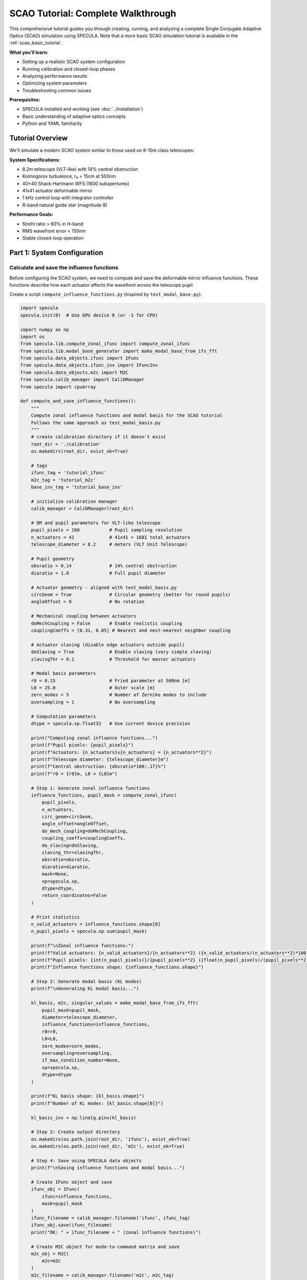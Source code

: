 .. _scao_tutorial:

SCAO Tutorial: Complete Walkthrough
====================================

This comprehensive tutorial guides you through creating, running, and analyzing a complete Single Conjugate Adaptive Optics (SCAO) simulation using SPECULA.
Note that a more basic SCAO simulation tutorial is available in the :ref:`scao_basic_tutorial`.

**What you'll learn:**

* Setting up a realistic SCAO system configuration
* Running calibration and closed-loop phases
* Analyzing performance results
* Optimizing system parameters
* Troubleshooting common issues

**Prerequisites:**

* SPECULA installed and working (see :doc:`../installation`)
* Basic understanding of adaptive optics concepts
* Python and YAML familiarity

Tutorial Overview
-----------------

We'll simulate a modern SCAO system similar to those used on 8-10m class telescopes:

**System Specifications:**

* 8.2m telescope (VLT-like) with 14% central obstruction
* Kolmogorov turbulence, r₀ = 15cm at 500nm
* 40×40 Shack-Hartmann WFS (1600 subapertures)
* 41x41 actuator deformable mirror
* 1 kHz control loop with integrator controller
* R-band natural guide star (magnitude 8)

**Performance Goals:**

* Strehl ratio > 60% in H-band
* RMS wavefront error < 150nm
* Stable closed-loop operation

Part 1: System Configuration
----------------------------

Calculate and save the influence functions
~~~~~~~~~~~~~~~~~~~~~~~~~~~~~~~~~~~~~~~~~~

Before configuring the SCAO system, we need to compute and save the deformable mirror influence functions. These functions describe how each actuator affects the wavefront across the telescope pupil.

Create a script ``compute_influence_functions.py`` (inspired by ``test_modal_base.py``):

.. code-block:: python

  import specula
  specula.init(0)  # Use GPU device 0 (or -1 for CPU)

  import numpy as np
  import os
  from specula.lib.compute_zonal_ifunc import compute_zonal_ifunc
  from specula.lib.modal_base_generator import make_modal_base_from_ifs_fft
  from specula.data_objects.ifunc import IFunc
  from specula.data_objects.ifunc_inv import IFuncInv
  from specula.data_objects.m2c import M2C
  from specula.calib_manager import CalibManager
  from specula import cpuArray

  def compute_and_save_influence_functions():
      """
      Compute zonal influence functions and modal basis for the SCAO tutorial
      Follows the same approach as test_modal_basis.py
      """
      # create calibration directory if it doesn't exist
      root_dir = './calibration'
      os.makedirs(root_dir, exist_ok=True)

      # tags
      ifunc_tag = 'tutorial_ifunc'
      m2c_tag = 'tutorial_m2c'
      base_inv_tag = 'tutorial_base_inv'

      # initialize calibration manager
      calib_manager = CalibManager(root_dir)

      # DM and pupil parameters for VLT-like telescope
      pupil_pixels = 160           # Pupil sampling resolution
      n_actuators = 41             # 41x41 = 1681 total actuators
      telescope_diameter = 8.2     # meters (VLT Unit Telescope)
      
      # Pupil geometry
      obsratio = 0.14              # 14% central obstruction
      diaratio = 1.0               # Full pupil diameter
      
      # Actuator geometry - aligned with test_modal_basis.py
      circGeom = True              # Circular geometry (better for round pupils)
      angleOffset = 0              # No rotation
      
      # Mechanical coupling between actuators
      doMechCoupling = False       # Enable realistic coupling
      couplingCoeffs = [0.31, 0.05] # Nearest and next-nearest neighbor coupling
      
      # Actuator slaving (disable edge actuators outside pupil)
      doSlaving = True             # Enable slaving (very simple slaving)
      slavingThr = 0.1             # Threshold for master actuators
      
      # Modal basis parameters
      r0 = 0.15                    # Fried parameter at 500nm [m]
      L0 = 25.0                    # Outer scale [m] 
      zern_modes = 5               # Number of Zernike modes to include
      oversampling = 1             # No oversampling
      
      # Computation parameters
      dtype = specula.xp.float32   # Use current device precision
      
      print("Computing zonal influence functions...")
      print(f"Pupil pixels: {pupil_pixels}")
      print(f"Actuators: {n_actuators}x{n_actuators} = {n_actuators**2}")
      print(f"Telescope diameter: {telescope_diameter}m")
      print(f"Central obstruction: {obsratio*100:.1f}%")
      print(f"r0 = {r0}m, L0 = {L0}m")
      
      # Step 1: Generate zonal influence functions
      influence_functions, pupil_mask = compute_zonal_ifunc(
          pupil_pixels,
          n_actuators,
          circ_geom=circGeom,
          angle_offset=angleOffset,
          do_mech_coupling=doMechCoupling,
          coupling_coeffs=couplingCoeffs,
          do_slaving=doSlaving,
          slaving_thr=slavingThr,
          obsratio=obsratio,
          diaratio=diaratio,
          mask=None,
          xp=specula.xp,
          dtype=dtype,
          return_coordinates=False
      )
      
      # Print statistics
      n_valid_actuators = influence_functions.shape[0]
      n_pupil_pixels = specula.xp.sum(pupil_mask)
      
      print(f"\nZonal influence functions:")
      print(f"Valid actuators: {n_valid_actuators}/{n_actuators**2} ({n_valid_actuators/(n_actuators**2)*100:.1f}%)")
      print(f"Pupil pixels: {int(n_pupil_pixels)}/{pupil_pixels**2} ({float(n_pupil_pixels)/(pupil_pixels**2)*100:.1f}%)")
      print(f"Influence functions shape: {influence_functions.shape}")
      
      # Step 2: Generate modal basis (KL modes)
      print(f"\nGenerating KL modal basis...")
      
      kl_basis, m2c, singular_values = make_modal_base_from_ifs_fft(
          pupil_mask=pupil_mask,
          diameter=telescope_diameter,
          influence_functions=influence_functions,
          r0=r0,
          L0=L0,
          zern_modes=zern_modes,
          oversampling=oversampling,
          if_max_condition_number=None,
          xp=specula.xp,
          dtype=dtype
      )
      
      print(f"KL basis shape: {kl_basis.shape}")
      print(f"Number of KL modes: {kl_basis.shape[0]}")
           
      kl_basis_inv = np.linalg.pinv(kl_basis)

      # Step 3: Create output directory
      os.makedirs(os.path.join(root_dir, 'ifunc'), exist_ok=True)
      os.makedirs(os.path.join(root_dir, 'm2c'), exist_ok=True)

      # Step 4: Save using SPECULA data objects
      print(f"\nSaving influence functions and modal basis...")
      
      # Create IFunc object and save
      ifunc_obj = IFunc(
          ifunc=influence_functions,
          mask=pupil_mask
      )
      ifunc_filename = calib_manager.filename('ifunc', ifunc_tag)
      ifunc_obj.save(ifunc_filename)
      print("OK: " + ifunc_filename + " (zonal influence functions)")

      # Create M2C object for mode-to-command matrix and save
      m2c_obj = M2C(
          m2c=m2c
      )
      m2c_filename = calib_manager.filename('m2c', m2c_tag)
      m2c_obj.save(m2c_filename)
      print("OK: " + m2c_filename + " (KL modal basis)")

      # inverse influence function object for modal analysis
      print(f"\nSaving inverse modal base...")
      ifunc_inv_obj = IFuncInv(
          ifunc_inv=kl_basis_inv,
          mask=pupil_mask
      )
      base_inv_filename = calib_manager.filename('ifunc', base_inv_tag)
      ifunc_inv_obj.save(base_inv_filename)
      print("OK: " + base_inv_filename + " (inverse modal base)")

      # Step 5: Optional visualization
      try:
        import matplotlib.pyplot as plt

        print(f"\nGenerating visualization...")

        plt.figure(figsize=(10, 6))
        plt.semilogy(cpuArray(singular_values['S1']), 'o-', label='IF Covariance')
        plt.semilogy(cpuArray(singular_values['S2']), 'o-', label='Turbulence Covariance')
        plt.xlabel('Mode number')
        plt.ylabel('Singular value')
        plt.title('Singular values of covariance matrices')
        plt.legend()
        plt.grid(True)

        # move to CPU / numpy for plotting if required
        kl_basis = cpuArray(kl_basis)
        pupil_mask = cpuArray(pupil_mask)

        # Plot some modes
        max_modes = min(16, kl_basis.shape[0])

        # Create a mask array for display
        mode_display = np.zeros((max_modes, pupil_mask.shape[0], pupil_mask.shape[1]))

        # Place each mode vector into the 2D pupil shape
        idx_mask = np.where(pupil_mask)
        for i in range(max_modes):
            mode_img = np.zeros(pupil_mask.shape)
            mode_img[idx_mask] = kl_basis[i]
            mode_display[i] = mode_img

        # Plot the reshaped modes
        n_rows = int(np.round(np.sqrt(max_modes)))
        n_cols = int(np.ceil(max_modes / n_rows))
        plt.figure(figsize=(18, 12))
        for i in range(max_modes):
            plt.subplot(n_rows, n_cols, i+1)
            plt.imshow(mode_display[i], cmap='viridis')
            plt.title(f'Mode {i+1}')
            plt.axis('off')
        plt.tight_layout()

        plt.show()
          
      except ImportError:
          print("Matplotlib not available - skipping visualization")
      
      print(f"\nInfluence functions and modal basis computation completed!")
      print(f"Files saved using CalibManager in: {calib_manager.root_dir}")
      print(f"\nFiles created:")
      print(f"  ifunc/tutorial_ifunc.fits      - Zonal influence functions ({n_valid_actuators} actuators)")
      print(f"  m2c/tutorial_m2c.fits          - KL modal basis ({kl_basis.shape[0]} modes)")
      print(f"  ifunc/tutorial_base_inv.fits   - Inverse modal base")
      
      # Step 6: Test loading the saved files
      print(f"\nTesting file loading...")
      
      try:
          # Test IFunc loading
          loaded_ifunc = IFunc.restore(ifunc_filename)
          assert loaded_ifunc.influence_function.shape == influence_functions.shape
          print("OK: IFunc loading test passed")

          # Test M2C loading
          loaded_m2c = M2C.restore(m2c_filename)
          assert loaded_m2c.m2c.shape == kl_basis.shape
          print("OK: M2C loading test passed")
          
      except Exception as e:
          print(f"⚠ File loading test failed: {e}")
      
      return ifunc_obj, m2c_obj

  if __name__ == "__main__":
      compute_and_save_influence_functions()

Run this script before starting the main simulation:

.. code-block:: bash

   python compute_influence_functions.py

Expected output:

.. code-block:: text

  Computing zonal influence functions...
  Pupil pixels: 160
  Actuators: 41x41 = 1681
  Telescope diameter: 8.2m
  Central obstruction: 14.0%
  r0 = 0.15m, L0 = 25.0m
  Actuators: 1141
  Master actuators: 1130
  Actuators to be slaved: 11

  Computation completed.

  Zonal influence functions:
  Valid actuators: 1130/1681 (67.2%)
  Pupil pixels: 19716/25600 (77.0%)
  Influence functions shape: (1130, 19716)

  Generating KL modal basis...
  KL basis shape: (1129, 19716)
  Number of KL modes: 1129

  Saving influence functions and modal basis...
  OK: ./calibration/ifunc/tutorial_ifunc.fits (zonal influence functions)
  OK: ./calibration/m2c/tutorial_m2c.fits (KL modal basis)
  Saving inverse modal base...
  OK: ./calibration/ifunc/tutorial_base_inv.fits (inverse modal base)

  Generating visualization...

  Influence functions and modal basis computation completed!
  Files saved using CalibManager in: ./calibration

  Files created:
    ifunc/tutorial_ifunc.fits      - Zonal influence functions (1130 actuators)
    m2c/tutorial_m2c.fits          - KL modal basis (1129 modes)
    ifunc/tutorial_base_inv.fits   - Inverse modal base

  Testing file loading...
  OK: IFunc loading test passed
  OK: M2C loading test passed

.. image:: /_static/tutorial/singular_values.png
   :width: 100%
   :align: center

.. image:: /_static/tutorial/DM_shapes.png
   :width: 100%
   :align: center

**What this does:**

1. **Defines the actuator geometry**: A 41×41 grid with a circular layout, optimized for round telescope pupils with a 14% obstruction, which removes the central actuators.

3. **Computes influence functions**: Each of the 1130 valid actuators produces a unique pattern of phase change across the ~19,000 pupil pixels

4. **Saves calibration data**: Files are saved in FITS format for use by the main simulation

5. **Generates visualization**: Example modes and singular values are plotted for inspection

This pre-computation step is essential because:
- Influence functions are expensive to calculate
- They're needed for interaction matrix calibration and closed-loop operation
- They can be reused for multiple simulations with the same geometry

The generated files will be automatically loaded by the DM configuration in the next steps.

Prepare the simulation parameters
~~~~~~~~~~~~~~~~~~~~~~~~~~~~~~~~~

Now that we have computed the influence functions, we need to create the main simulation configuration file that uses them. We'll create a YAML parameter file inspired by the ERIS NGS configuration.

Create ``config/scao_tutorial.yml``:

.. code-block:: yaml

   # SCAO Tutorial Configuration
   # ===========================
   # VLT-like telescope with Shack-Hartmann NGS
   
   # Main simulation parameters
   main:
     class:             'SimulParams'
     root_dir:          './calibration'       # CalibManager root directory (all the data are in subdirectories)
     pixel_pupil:       160                   # Must match influence function computation
     pixel_pitch:       0.0513                # [m] 8.2m / 160 pixels = 0.0513 m/pixel
     total_time:        2.000                 # [s] 2 seconds simulation
     time_step:         0.001                 # [s] 1ms time steps (1 kHz)
     zenithAngleInDeg:  0.0                   # [deg] Zenith observation (no airmass)
     display_server:    false                 # Disable for batch runs
   
   # Atmospheric conditions
   seeing:
     class:             'WaveGenerator'
     constant:          0.65                  # [arcsec] Good seeing conditions (r0 about 15cm)
     outputs:           ['output']
   
   wind_speed:
     class:             'WaveGenerator'
     constant:          [10.0, 12.0, 8.0]    # [m/s] Multi-layer wind speeds
     outputs:           ['output']
   
   wind_direction:
     class:             'WaveGenerator'
     constant:          [45.0, 135.0, -30.0] # [deg] Wind directions for each layer
     outputs:           ['output']
   
   # Science target (on-axis)
   source_science:
     class:             'Source'
     polar_coordinates: [0.0, 0.0]            # [arcsec, deg] On-axis target
     height:            .inf                  # Infinite height (star)
     magnitude:         10.0                  # H-band magnitude
     wavelengthInNm:    1650                  # [nm] H-band center
   
   # Natural guide star for WFS
   source_ngs:
     class:             'Source'
     polar_coordinates: [0.0, 0.0]            # [arcsec, deg] On-axis NGS
     height:            .inf                  # Infinite height (star)
     magnitude:         8.0                   # R-band magnitude (bright NGS)
     wavelengthInNm:    800                   # [nm] R-band for WFS
   
   # Telescope pupil geometry
   pupilstop:
     class:             'Pupilstop'
     simul_params_ref:  'main'
     mask_diam:         1.0                   # Full pupil diameter
     obs_diam:          0.14                  # 14% central obstruction (VLT-like)
   
   # Multi-layer atmospheric model
   atmo:
     class:             'AtmoEvolution'
     simul_params_ref:  'main'
     L0:                25.0                  # [m] Outer scale
     # Simplified 3-layer model for tutorial
     heights:           [0.0, 4000.0, 12000.0]  # [m] Ground, mid, high layers
     Cn2:               [0.7, 0.2, 0.1]       # Cn2 fractions (sum = 1.0)
     fov:               60.0                   # [arcsec] Field of view
     inputs:
       seeing:          'seeing.output'
       wind_speed:      'wind_speed.output'
       wind_direction:  'wind_direction.output'
     outputs:           ['layer_list']
   
   # Atmospheric propagation
   prop:
     class:             'AtmoPropagation'
     simul_params_ref:  'main'
     source_dict_ref:   ['source_science', 'source_ngs']
     inputs:
       atmo_layer_list: ['atmo.layer_list']
       common_layer_list: ['pupilstop',       # Pupil
                          'dm.out_layer:-1']  # DM correction from last step
     outputs:           ['out_source_science_ef', 'out_source_ngs_ef']
   
   # Shack-Hartmann wavefront sensor
   sh:
     class:             'SH'
     subap_on_diameter: 40                    # 40x40 subapertures across pupil
     subap_wanted_fov:  2.4                   # [arcsec] Subaperture field of view
     sensor_pxscale:    0.4                   # [arcsec/pixel] Pixel scale
     subap_npx:         6                     # 8x8 pixels per subaperture
     wavelengthInNm:    800                   # [nm] R-band sensing
     inputs:
       in_ef:           'prop.out_source_ngs_ef'
     outputs:           ['out_i']
   
   # CCD detector simulation
   detector:
     class:             'CCD'
     simul_params_ref:  'main'
     size:              [240, 240]            # Total detector size (40x40 x 8x8)
     dt:                0.001                 # [s] Integration time (1ms)
     bandw:             400                   # [nm] R+I-band filter width 600-1000nm
     photon_noise:      true                  # Enable photon noise
     readout_noise:     true                  # Enable read noise
     excess_noise:      true                  # Enable excess noise
     readout_level:     0.2                   # [e-/pix/frame] Read noise level
     emccd_gain:        400                   # EMCCD gain factor
     quantum_eff:       0.3                   # QE x transmission
     inputs:
       in_i:            'sh.out_i'
     outputs:           ['out_pixels']
   
   # Slopes computation
   slopec:
     class:             'ShSlopec'
     thr_value:         0.1                   # Threshold for valid subapertures
     subapdata_object:  'tutorial_subaps'     # Will be generated during calibration
     sn_object:         null                  # No slope references initially
     inputs:
       in_pixels:       'detector.out_pixels'
     outputs:           ['out_slopes']
   
   # Modal reconstruction
   modalrec:
     class:             'Modalrec'
     recmat_object:     'tutorial_rec'        # Reconstruction matrix tag
     inputs:
       in_slopes:       'slopec.out_slopes'
     outputs:           ['out_modes']
   
   # Integrator controller
   integrator:
     class:             'Integrator'
     simul_params_ref:  'main'
     delay:             1                     # 1 frame delay (realistic)
     int_gain:          [0.30]
     n_modes:           [800]                 # Number of modes to control
     inputs:
       delta_comm:      'modalrec.out_modes'
     outputs:           ['out_comm']
   
   # Deformable mirror
   dm:
     class:             'DM'
     simul_params_ref:  'main'
     ifunc_object:      'tutorial_ifunc'      # Our computed influence functions
     m2c_object:        'tutorial_m2c'        # Modal-to-command matrix
     nmodes:            800                   # Number of controlled modes
     height:            0                     # Ground-conjugated DM
     inputs:
       in_command:      'integrator.out_comm'
     outputs:           ['out_layer']
   
   # Science PSF computation
   psf:
     class:             'PSF'
     simul_params_ref:  'main'
     wavelengthInNm:    1650                 # [nm] H-band science
     nd:                4                    # 4x padding for PSF
     start_time:        0.2                  # Start PSF integration after 200ms
     inputs:
       in_ef:           'prop.out_source_science_ef'
     outputs:           ['out_psf', 'out_sr']

   # modal analysis to compute modal residual
   modal_analysis:
     class:            'ModalAnalysis'
     ifunc_inv_object: 'tutorial_base_inv'   # Our computed ininverse modal base
     inputs:
       in_ef: 'prop.out_source_science_ef'
     outputs: ['out_modes']
   
   # Data store for results 
   data_store:
     class:             'DataStore'
     store_dir:         './output'            # Data result directory: 'store_dir'/TN/
     inputs:    
       input_list: ['comm-integrator.out_comm','sr-psf.out_sr','res-modal_analysis.out_modes']

**What we've created:**

1. **Main configuration file** (``scao_tutorial.yml``) that defines the complete AO system

The configuration is now ready to run the calibration step!

Note that the :class:`specula.processing_objects.data_store.DataStore` object can be configured to save more data, such as the slopes, the detector pixels, the PSF, etc.

Part 2: Running the Simulation
------------------------------

See the :ref:`running_simulations` section for details on how to run the simulation.

Calibration Phase
~~~~~~~~~~~~~~~~~

Before running the full closed-loop simulation, we need to calibrate several components of the AO system. The calibration process has three main steps:

Subaperture Geometry Calibration
^^^^^^^^^^^^^^^^^^^^^^^^^^^^^^^^

First, we need to identify which subapertures contain enough light from the guide star to provide reliable slope measurements.

Create ``calib_subaps.yml`` to measure the subaperture geometry:

.. code-block:: yaml

   # Subaperture Geometry Calibration
   # =================================
   
   # Subaperture calibrator
   sh_subaps:
     class: 'ShSubapCalibrator'
     subap_on_diameter: 40                   # 40×40 subapertures
     output_tag:        'tutorial_subaps'    # Output file tag
     energy_th:         0.5                  # 50% energy threshold
     inputs:
       in_i: 'sh.out_i'                     # WFS intensity input
   
   # Short calibration run
   main_override:
     total_time: 0.001                       # 0ms (just measure pupil)
   
   # Clean pupil measurement (no atmosphere)
   prop_override:
     inputs:
       common_layer_list: ['pupilstop']      # Only telescope pupil
   
   # Remove unnecessary objects
   remove: ['atmo', 'dm', 'slopec', 'modalrec', 'integrator', 'psf', 'modal_analysis', 'data_store']

Run the subaperture calibration:

.. code-block:: bash

   specula config/scao_tutorial.yml calib_subaps.yml

This step identifies approximately 1200 valid subapertures out of the 1600 total (40×40 grid), excluding those outside the pupil or with insufficient illumination.

Push-Pull Amplitude Preparation
^^^^^^^^^^^^^^^^^^^^^^^^^^^^^^^

The interaction matrix calibration requires amplitude values for each actuator poke. Create ``prepare_pushpull_amplitudes.py``:

.. code-block:: python

  import os
  import numpy as np
  from astropy.io import fits

  import specula
  specula.init(0)  # Use GPU device 0 (or -1 for CPU)
  from specula.calib_manager import CalibManager 

  def create_scaled_amplitudes(n_actuators, base_amplitude=50):
      """
      Create amplitude vector with scaling pattern:
      [1, 1, 1/sqrt(2), 1/sqrt(2), 1/sqrt(2), 1/sqrt(3), 1/sqrt(3), 1/sqrt(3), 1/sqrt(3), ...]
      
      Parameters:
      -----------
      n_actuators : int
          Total number of actuators
      base_amplitude : float
          Base amplitude in nm (default: 50nm)
          
      Returns:
      --------
      amplitudes : ndarray
          Scaled amplitude vector
      """
      amplitudes = np.zeros(n_actuators)
      
      # Pattern: n repetitions of 1/sqrt(n)
      # Group 1: 2 actuators with factor 1 (1/sqrt(1))
      # Group 2: 3 actuators with factor 1/sqrt(2) 
      # Group 3: 4 actuators with factor 1/sqrt(3)
      # etc.
      
      idx = 0
      group = 1
      
      while idx < n_actuators:
          # Number of actuators in this group
          group_size = group + 1
          
          # Scale factor for this group
          scale_factor = 1.0 / np.sqrt(group)
          
          # Fill the group (up to remaining actuators)
          end_idx = min(idx + group_size, n_actuators)
          amplitudes[idx:end_idx] = scale_factor
          
          print(f"Group {group}: actuators {idx:4d}-{end_idx-1:4d} (size={end_idx-idx:2d}), factor=1/√{group} = {scale_factor:.4f}")
          
          idx = end_idx
          group += 1
      
      # Apply base amplitude
      amplitudes *= base_amplitude
      
      return amplitudes

  def main():
      root_dir = './calibration'

      # Initialize calibration manager
      calib_manager = CalibManager(root_dir)

      # tags
      data_filename = 'pushpull_1129modes_amp50'
      data_uniform_filename = 'pushpull_1129modes_amp50_uniform'

      # Create scaled amplitudes for all valid actuators
      n_actuators = 1129  # Number of valid actuators -1 (from influence functions)
      base_amplitude = 50  # 50nm
  
      print(f"Creating scaled amplitude vector for {n_actuators} actuators")
      print(f"Base amplitude: {base_amplitude:.1f} nm")
      print("")
      
      amplitudes = create_scaled_amplitudes(n_actuators, base_amplitude)
      
      # Print statistics
      print(f"\nAmplitude statistics:")
      print(f"  Minimum: {np.min(amplitudes):.2f} nm")
      print(f"  Maximum: {np.max(amplitudes):.2f} nm")
      print(f"  Mean:    {np.mean(amplitudes):.2f} nm")
      print(f"  Std:     {np.std(amplitudes):.2f} nm")
      
      # Show first and last few values
      print(f"\nFirst 10 amplitudes [nm]: {amplitudes[:10]}")
      print(f"Last 10 amplitudes [nm]:  {amplitudes[-10:]}")
      
      # Save amplitude vector
      os.makedirs(os.path.join(root_dir, 'data'), exist_ok=True)

      output_file = calib_manager.filename('data', data_filename)

      fits.writeto(output_file, amplitudes, overwrite=True)
      print(f"\nOK: Saved scaled amplitude vector: {output_file}")
      
      # Create comparison with uniform amplitudes
      uniform_amplitudes = np.full(n_actuators, base_amplitude)
      uniform_file = calib_manager.filename('data', data_uniform_filename)
      fits.writeto(uniform_file, uniform_amplitudes, overwrite=True)
      print(f"OK: Saved uniform amplitude vector: {uniform_file}")
      
      return amplitudes

  if __name__ == "__main__":
      amplitudes = main()

Run this script to generate the amplitude vector:

.. code-block:: bash

   python prepare_pushpull_amplitudes.py

**Performance note:** The 50nm amplitude is chosen as a compromise and scaling it for high order modes avoids saturation issues.

Interaction Matrix and Reconstructor Calibration
^^^^^^^^^^^^^^^^^^^^^^^^^^^^^^^^^^^^^^^^^^^^^^^^^

Now calibrate the interaction matrix (how actuators affect WFS measurements) and compute the reconstruction matrix (how to convert slopes to actuator commands).

Create ``calib_im_rec.yml``:

.. code-block:: yaml

   # Interaction Matrix and Reconstructor Calibration
   # ================================================
   
   # Push-pull command generator
   pushpull:
     class:     'PushPullGenerator'
     nmodes:    1129                         # Number of DM actuators
     vect_amplitude_data: 'pushpull_1129modes_amp50'  # Amplitude vector
     outputs:   ['output']
   
   # Interaction matrix calibrator
   im_calibrator:
     class:     'ImCalibrator'
     nmodes:    1129                         # Number of modes to calibrate
     im_tag:    'tutorial_im'                # Output IM filename
     overwrite: true                         # Overwrite existing files
     inputs:
       in_slopes:   'slopec.out_slopes'      # WFS slopes input
       in_commands: 'pushpull.output'        # Push-pull commands
   
   # Reconstructor calibrator
   rec_calibrator:
     class:     'RecCalibrator'
     nmodes:    800                          # Number of modes (reduced to keep noise propagation low and avoid numerical issues)
     rec_tag:   'tutorial_rec'               # Output REC filename
     overwrite: true                         # Overwrite existing files
     inputs:
       in_intmat:   'im_calibrator.out_intmat'  # Connect to IM output
   
   # Override main simulation parameters
   main_override:
     total_time: 2.258                        # 1129 modes × 2 (push+pull) × 0.001s
   
   # Disable atmosphere for clean calibration
   prop_override:
     source_dict_ref:   ['source_ngs']
     inputs:
       common_layer_list: ['pupilstop', 'dm.out_layer']  # Only pupil + DM
     outputs:           ['out_source_ngs_ef']

   # Override DM to use calibration commands
   dm_override:
     sign: 1                                 # Use positive sign for calibration (default is -1)
     nmodes: 1129                            # Use all 1129 modes for calibration
     inputs:
       in_command: 'pushpull.output'         # Connect to push-pull generator
   
   # Disable noise for clean measurements
   detector_override:
     photon_noise:   false                   # No photon noise
     readout_noise:  false                   # No read noise
     excess_noise:   false                   # No excess noise
   
   # Remove unnecessary objects during calibration
   remove: ['atmo', 'source_science', 'psf', 'modalrec', 'integrator', 'modal_analysis', 'data_store']

Run the interaction matrix calibration:

.. code-block:: bash

   specula config/scao_tutorial.yml calib_im_rec.yml

**What happens during calibration:**

1. **Push-pull sequence**: Each modes is poked +amp then -amp sequentially (amp starts at 50nm and scales down for higher modes)
2. **Slope measurement**: WFS measures the resulting slope changes
3. **Interaction matrix**: Built from the slope responses to each mode
4. **Reconstructor**: Computed as the pseudo-inverse of the interaction matrix

The system is now fully calibrated and ready for closed-loop operation!

Closed-Loop Simulation
~~~~~~~~~~~~~~~~~~~~~~

Now run the full closed-loop simulation:

.. code-block:: bash

   specula config/scao_tutorial.yml

SR is printed during the simulation at each iteration while time and iterations per seconds are displayed every 10 iterations.

Part 3: Results Analysis
------------------------

After running the closed-loop simulation, you can analyze the results using the following script.  
This script automatically finds the most recent output directory, loads all `.fits` and `.pickle` files, and plots the Strehl Ratio and RMS of turbulence, residuals, and commands.

Create a script ``analyse_data.py``:

.. code-block:: python

   import os
   import glob
   import pickle
   from astropy.io import fits
   import numpy as np
   import matplotlib.pyplot as plt

   # Find all directories in ./output starting with '20'
   dirs = [d for d in glob.glob("./output/20*") if os.path.isdir(d)]
   if not dirs:
       raise RuntimeError("No output directories found.")
   # Select the most recent one (by name, assuming timestamp format)
   data_dir = sorted(dirs)[-1]
   print(f"Using data directory: {data_dir}")

   data = {}

   # Load all .fits files in the directory
   for fname in glob.glob(os.path.join(data_dir, "*.fits")):
       key = os.path.splitext(os.path.basename(fname))[0]
       with fits.open(fname) as hdul:
           arr = hdul[0].data
       data[key] = arr
       print('key:', key, 'type:', type(data[key]))

   # Load all .pickle files in the directory
   for fname in glob.glob(os.path.join(data_dir, "*.pickle")):
       key = os.path.splitext(os.path.basename(fname))[0]
       with open(fname, "rb") as f:
           data[key] = pickle.load(f)
       print('key:', key, 'type:', type(data[key]))

   # Plot the sr.fits file if present (assumed to be a 1D vector)
   if "sr" in data:
       sr = data["sr"]
       print(f"The average Strehl Ratio after 50 iterations is: {sr[50:].mean():.4f}")
       plt.figure()
       plt.plot(sr, marker='o')
       plt.title("Strehl Ratio (sr.fits)")
       plt.xlabel("Frame")
       plt.ylabel("SR")
       plt.grid(True)
       plt.show()
   else:
       print("sr.fits file not found in the directory.")
       
   if "res" in data and "comm" in data:
       res = data["res"]
       comm = data["comm"]
       init = 50
       turb = res[init:-1, :].copy()
       turb[:, :comm.shape[1]] += comm[init+1:, :]
       x = np.arange(turb.shape[1])+1
       
       # Plot RMS of residuals, commands and turbulence
       plt.figure(figsize=(12, 6))
       plt.plot(x,np.sqrt(np.mean(turb**2, axis=0)), label='Turbulence RMS', marker='o')
       plt.plot(x,np.sqrt(np.mean(res**2, axis=0)), label='Residuals RMS', marker='o')
       plt.plot(x[:comm.shape[1]],np.sqrt(np.mean(comm**2, axis=0)), label='Commands RMS', marker='o')
       plt.title("RMS of Turbulence, Residuals and Commands")
       plt.xlabel("Mode number")
       plt.ylabel("RMS")
       plt.xscale('log')
       plt.yscale('log')
       plt.legend()
       plt.grid(True)
       plt.show()

Save this script as ``analyse_data.py`` and run it after your simulation to visualize the results.

.. code-block:: bash

   python analyse_data.py

This will display the Strehl Ratio evolution and the RMS of turbulence, residuals, and commands for your simulation.

.. image:: /_static/tutorial/SR.png
   :width: 100%
   :align: center

.. image:: /_static/tutorial/modal_plot.png
   :width: 100%
   :align: center

Part 4: Parameter Optimization
------------------------------

TODO: Now that you have a working baseline, let's optimize the system performance.

Loop Gain Optimization
~~~~~~~~~~~~~~~~~~~~~~

A common task in AO system optimization is to find the best integrator gain for your controller.  
Here we show how to automate a **parameter sweep** over the integrator gain, running multiple simulations and analyzing the results.

**Step 1: Run simulations for each gain**

Create a script `gain_overrides.py` to modify the ``scao_tutorial.yml`` file, each time with a different gain value
and saving the result in a different output directory, using the ``overrides`` feature:

.. code-block:: python

    import specula
    import numpy as np

    # Range of gains to test
    gains = np.linspace(0.1, 1.0, 10)
    output_dir = "gain_overrides"
    base_config = "config/scao_tutorial.yml"

    for gain in gains:
        overrides = ("{"
                    f"integrator.int_gain: [{gain:.2f}], "
                    f"data_store.store_dir: ./output/gain_opt/gain_{gain:.2f}"
                    "}")

        specula.main_simul(yml_files=[base_config], overrides=overrides)

Run this file with the command ``python gain_overrides.py``

**Step 2: Analyze the results**

After all simulations are complete, you can plot the average Strehl Ratio as a function of the integrator gain.  
Each simulation output is stored in a separate directory (e.g., `./output/gain_opt/gain_0.10/`).

Example analysis script (`plot_gain_optimization.py`):

.. code-block:: python

    import os
    import glob
    import yaml
    import numpy as np
    import matplotlib.pyplot as plt
    from astropy.io import fits

    output_base = "./output/gain_opt"
    dirs = sorted(glob.glob(os.path.join(output_base, "gain_*/2*/")))

    gains = []
    mean_sr = []

    for d in dirs:
        # Find the YAML file to get the gain value
        yml_files = glob.glob(os.path.join(d, "*.yml"))
        gain = None
        for yml in yml_files:
            with open(yml, "r") as f:
                yml_data = yaml.safe_load(f)
                if "integrator" in yml_data:
                    gain = float(yml_data["integrator"]["int_gain"][0])
                    break
        if gain is None:
            # Fallback: parse from directory name
            gain = float(d.split("_")[-1].replace("/", ""))
        # Load sr.fits
        sr_file = os.path.join(d, "sr.fits")
        if os.path.exists(sr_file):
            with fits.open(sr_file) as hdul:
                sr = hdul[0].data
            mean_sr.append(sr[50:].mean())  # Ignore initial transient
            gains.append(gain)
            print(f"Gain {gain:.2f}: mean SR = {sr[50:].mean():.4f}")
        else:
            print(f"Warning: {sr_file} not found.")

    # Plot
    plt.figure()
    plt.plot(gains, mean_sr, marker='o')
    plt.xlabel("Integrator Gain")
    plt.ylabel("Mean Strehl Ratio")
    plt.title("Loop Gain Optimization")
    plt.grid(True)
    plt.show()

**Summary**

- You can automate parameter sweeps in SPECULA by generating override YAML files and running batch simulations.
- The results can be easily analyzed by loading the output files and plotting performance metrics as a function of the parameter of interest.

**Note:**
- A modal gain optimization can be done comparing the modal residuals across different gains.
- This approach can be generalized to optimize other parameters (e.g., number of modes, filter cutoff, etc.) by modifying the override YAML files accordingly.


Part 5: Advanced Topics
-----------------------
      
Guide Star Magnitude Effects
~~~~~~~~~~~~~~~~~~~~~~~~~~~~

Another important parameter in AO performance is the brightness of the guide star.  
Here we show how to automate a **parameter sweep** over the guide star magnitude, running multiple simulations and analyzing the results.

**Step 1: Run simulations for each magnitude**

Create a script `magnitude_overrides.py` to modify the ``scao_tutorial.yml`` file, each time with a different magnitude
and saving the result in a different output directory, using the ``overrides`` feature:

.. code-block:: python

    import specula
    import numpy as np

    # Range of magnitudes to test (e.g., from 6 to 12)
    magnitudes = np.arange(6, 13)
    output_dir = "magnitude_overrides"
    base_config = "config/scao_tutorial.yml"

    for mag in magnitudes:
        overrides = ("{"
                    f"source_ngs.magnitude: {mag}, "
                    f"data_store.store_dir: ./output/magnitude/mag{mag}"
                    "}")

        specula.main_simul(yml_files=[base_config], overrides=overrides)


Run this file with the command ``python magnitude_overrides.py``

**Step 2: Analyze the results**

After all simulations are complete, you can plot the average Strehl Ratio as a function of the guide star magnitude.  
Each simulation output is stored in a separate directory (e.g., `./output/magnitude/mag_6/`).

Example analysis script (`plot_magnitude_effects.py`):

.. code-block:: python

    import os
    import glob
    import yaml
    import numpy as np
    import matplotlib.pyplot as plt
    from astropy.io import fits

    output_base = "./output/magnitude"
    dirs = sorted(glob.glob(os.path.join(output_base, "mag_*/2*/")))

    mean_sr = {}

    for d in dirs:
        # Find the YAML file to get the magnitude value
        params_file = os.path.join(d, "params.yml")
        with open(params_file, 'r') as f:
            yml_data = yaml.safe_load(f)
        mag = float(yml_data['source_ngs']['magnitude'])
        sr_file = os.path.join(d, "sr.fits")
        if os.path.exists(sr_file):
            with fits.open(sr_file) as hdul:
                sr = hdul[0].data
            mean_sr[mag] = sr[50:].mean()  # Ignore initial transient
            print(f"Magnitude {mag:.1f}: mean SR = {sr[50:].mean():.4f}")
        else:
            print(f"Warning: {sr_file} not found.")

    # Plot
    mag_to_plot = sorted(mean_sr.keys())
    sr_to_plot = [mean_sr[mag] for mag in mag_to_plot]
    plt.figure()
    plt.plot(mag_to_plot, sr_to_plot, marker='o')
    plt.xlabel("Guide Star Magnitude")
    plt.ylabel("Mean Strehl Ratio")
    plt.title("SR vs Guide Star Magnitude")
    plt.gca().invert_xaxis()  # Brighter stars (lower mag) on the left
    plt.grid(True)
    plt.show()

**Summary**

- You can automate magnitude sweeps in SPECULA by generating override YAML files and running batch simulations.
- The results can be easily analyzed by loading the output files and plotting performance metrics as a function of guide star magnitude.

Troubleshooting Common Issues
-----------------------------

TODO

Computational Issues
~~~~~~~~~~~~~~~~~~~~

TODO

Summary and Next Steps
----------------------

Congratulations! You've successfully:

✅ **Configured** a complete SCAO system
✅ **Calibrated** the interaction and reconstruction matrices  
✅ **Executed** a closed-loop simulation

TODO:

✅ **Analyzed** performance results
✅ **Optimized** system parameters

**Next Steps:**

1. **Experiment** with different atmospheric conditions
2. **Try** pyramid wavefront sensors
3. **Explore** laser guide star systems  
4. **Try** MCAO configurations
5. **Compute** off-axis PSFs

.. seealso::
   
   - :ref:`field_analyser_tutorial` for post-processing PSF, modal analysis, and phase cubes
   - TODO: Add links to relevant documentation sections for further reading
